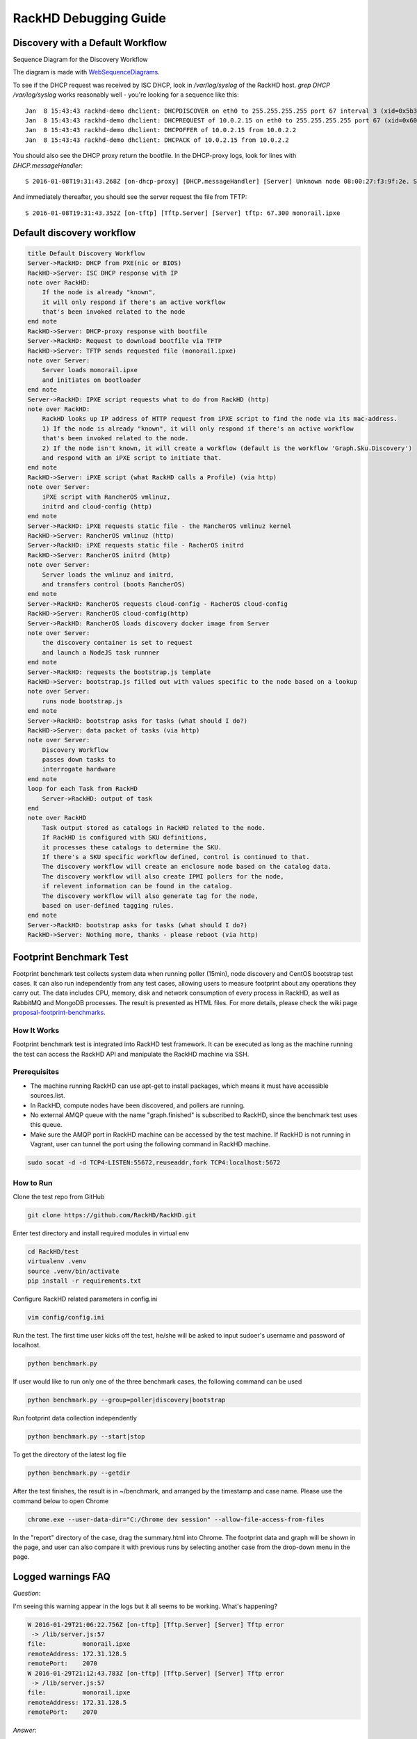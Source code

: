 RackHD Debugging Guide
-----------------------

Discovery with a Default Workflow
~~~~~~~~~~~~~~~~~~~~~~~~~~~~~~~~~~~~~

Sequence Diagram for the Discovery Workflow

.. image:: ../_static/default-discovery-workflow.png

The diagram is made with `WebSequenceDiagrams`_.

To see if the DHCP request was received by ISC DHCP, look in `/var/log/syslog` of the RackHD host. `grep DHCP /var/log/syslog` works reasonably well - you're looking for a sequence like this::

    Jan  8 15:43:43 rackhd-demo dhclient: DHCPDISCOVER on eth0 to 255.255.255.255 port 67 interval 3 (xid=0x5b3b9260)
    Jan  8 15:43:43 rackhd-demo dhclient: DHCPREQUEST of 10.0.2.15 on eth0 to 255.255.255.255 port 67 (xid=0x60923b5b)
    Jan  8 15:43:43 rackhd-demo dhclient: DHCPOFFER of 10.0.2.15 from 10.0.2.2
    Jan  8 15:43:43 rackhd-demo dhclient: DHCPACK of 10.0.2.15 from 10.0.2.2

You should also see the DHCP proxy return the bootfile. In the DHCP-proxy logs, look for lines with `DHCP.messageHandler`::

    S 2016-01-08T19:31:43.268Z [on-dhcp-proxy] [DHCP.messageHandler] [Server] Unknown node 08:00:27:f3:9f:2e. Sending down default bootfile.

And immediately thereafter, you should see the server request the file from TFTP::

    S 2016-01-08T19:31:43.352Z [on-tftp] [Tftp.Server] [Server] tftp: 67.300 monorail.ipxe

.. _WebSequenceDiagrams: https://www.websequencediagrams.com


Default discovery workflow
~~~~~~~~~~~~~~~~~~~~~~~~~~~

.. code::

    title Default Discovery Workflow
    Server->RackHD: DHCP from PXE(nic or BIOS)
    RackHD->Server: ISC DHCP response with IP
    note over RackHD:
        If the node is already "known",
        it will only respond if there's an active workflow
        that's been invoked related to the node
    end note
    RackHD->Server: DHCP-proxy response with bootfile
    Server->RackHD: Request to download bootfile via TFTP
    RackHD->Server: TFTP sends requested file (monorail.ipxe)
    note over Server:
        Server loads monorail.ipxe
        and initiates on bootloader
    end note
    Server->RackHD: IPXE script requests what to do from RackHD (http)
    note over RackHD:
        RackHD looks up IP address of HTTP request from iPXE script to find the node via its mac-address.
        1) If the node is already "known", it will only respond if there's an active workflow
        that's been invoked related to the node.
        2) If the node isn't known, it will create a workflow (default is the workflow 'Graph.Sku.Discovery')
        and respond with an iPXE script to initiate that.
    end note
    RackHD->Server: iPXE script (what RackHD calls a Profile) (via http)
    note over Server:
        iPXE script with RancherOS vmlinuz,
        initrd and cloud-config (http)
    end note
    Server->RackHD: iPXE requests static file - the RancherOS vmlinuz kernel
    RackHD->Server: RancherOS vmlinuz (http)
    Server->RackHD: iPXE requests static file - RacherOS initrd
    RackHD->Server: RancherOS initrd (http)
    note over Server:
        Server loads the vmlinuz and initrd,
        and transfers control (boots RancherOS)
    end note
    Server->RackHD: RancherOS requests cloud-config - RacherOS cloud-config
    RackHD->Server: RancherOS cloud-config(http)
    Server->RackHD: RancherOS loads discovery docker image from Server
    note over Server:
        the discovery container is set to request
        and launch a NodeJS task runnner
    end note
    Server->RackHD: requests the bootstrap.js template
    RackHD->Server: bootstrap.js filled out with values specific to the node based on a lookup
    note over Server:
        runs node bootstrap.js
    end note
    Server->RackHD: bootstrap asks for tasks (what should I do?)
    RackHD->Server: data packet of tasks (via http)
    note over Server:
        Discovery Workflow
        passes down tasks to
        interrogate hardware
    end note
    loop for each Task from RackHD
        Server->RackHD: output of task
    end
    note over RackHD
        Task output stored as catalogs in RackHD related to the node.
        If RackHD is configured with SKU definitions,
        it processes these catalogs to determine the SKU.
        If there's a SKU specific workflow defined, control is continued to that.
        The discovery workflow will create an enclosure node based on the catalog data.
        The discovery workflow will also create IPMI pollers for the node,
        if relevent information can be found in the catalog.
        The discovery workflow will also generate tag for the node,
        based on user-defined tagging rules.
    end note
    Server->RackHD: bootstrap asks for tasks (what should I do?)
    RackHD->Server: Nothing more, thanks - please reboot (via http)

Footprint Benchmark Test
~~~~~~~~~~~~~~~~~~~~

Footprint benchmark test collects system data when running poller (15min), node discovery and CentOS bootstrap test cases.
It can also run independently from any test cases, allowing users to measure footprint about any operations they carry out.
The data includes CPU, memory, disk and network consumption of every process in RackHD, as well as RabbitMQ and MongoDB processes.
The result is presented as HTML files.
For more details, please check the wiki page `proposal-footprint-benchmarks`_.

.. _proposal-footprint-benchmarks: https://github.com/RackHD/RackHD/wiki/proposal-footprint-benchmarks

How It Works
^^^^^^^^^^^^^^^^^^^^^^^^^^^^^^^^^^^^^^^^^^^
Footprint benchmark test is integrated into RackHD test framework.
It can be executed as long as the machine running the test can access the RackHD API and manipulate the RackHD machine via SSH.

.. image:: ../_static/benchmark_structure.png
     :height: 350
     :align: center

Prerequisites
^^^^^^^^^^^^^^^^^^^^^^^^^^^^^^^^^^^^^^^^^^^
- The machine running RackHD can use apt-get to install packages, which means it must have accessible sources.list.
- In RackHD, compute nodes have been discovered, and pollers are running.
- No external AMQP queue with the name "graph.finished" is subscribed to RackHD, since the benchmark test uses this queue.
- Make sure the AMQP port in RackHD machine can be accessed by the test machine.
  If RackHD is not running in Vagrant, user can tunnel the port using the following command in RackHD machine.

.. code::

    sudo socat -d -d TCP4-LISTEN:55672,reuseaddr,fork TCP4:localhost:5672

How to Run
^^^^^^^^^^^^^^^^^^^^^^^^^^^^^^^^^^^^^^^^^^^
Clone the test repo from GitHub

.. code::

    git clone https://github.com/RackHD/RackHD.git

Enter test directory and install required modules in virtual env

.. code::

    cd RackHD/test
    virtualenv .venv
    source .venv/bin/activate
    pip install -r requirements.txt

Configure RackHD related parameters in config.ini

.. code::

    vim config/config.ini

Run the test.
The first time user kicks off the test, he/she will be asked to input sudoer's username and password of localhost.

.. code::

    python benchmark.py

If user would like to run only one of the three benchmark cases, the following command can be used

.. code::

    python benchmark.py --group=poller|discovery|bootstrap

Run footprint data collection independently

.. code::

    python benchmark.py --start|stop

To get the directory of the latest log file

.. code::

    python benchmark.py --getdir

After the test finishes, the result is in ~/benchmark, and arranged by the timestamp and case name.
Please use the command below to open Chrome

.. code::

    chrome.exe --user-data-dir="C:/Chrome dev session" --allow-file-access-from-files

In the "report" directory of the case, drag the summary.html into Chrome.
The footprint data and graph will be shown in the page,
and user can also compare it with previous runs by selecting another case from the drop-down menu in the page.

Logged warnings FAQ
~~~~~~~~~~~~~~~~~~~~

*Question*:

I'm seeing this warning appear in the logs but it all seems to be working. What's happening?

.. code::

    W 2016-01-29T21:06:22.756Z [on-tftp] [Tftp.Server] [Server] Tftp error
     -> /lib/server.js:57
    file:          monorail.ipxe
    remoteAddress: 172.31.128.5
    remotePort:    2070
    W 2016-01-29T21:12:43.783Z [on-tftp] [Tftp.Server] [Server] Tftp error
     -> /lib/server.js:57
    file:          monorail.ipxe
    remoteAddress: 172.31.128.5
    remotePort:    2070

*Answer*:

What I learned (so I may be wrong here, but think it’s accurate) is that during the boot loading/PXE process the NICs will attempt
to interact with TFTP in such a way that the first request almost always fails - it’s how
the C code in those nics is negotiating for talking with TFTP. So you’ll frequently see those errors in the logs,
and then immediately also see the same file downloading on the second request from the nic (or host) doing the
bootloading.

*Question*:

When we're boostraping a node (or running a workflow against a node in general) with a NUC, we sometimes see these
extended messages on the server's console reading `Link......  down`, and depending on the network configuration
can see failures for the node to bootstrap and respond to PXE.

*Answer*:

The link down is a pernicious problem for PXE booting in general, and a part of the game that’s buried into how
switches react and bring up and down ports. We’ve generally encouraged settings like “portfast” which more
agressively bring up links that are going down and coming back up with a power cycle. In the NUCs you’re using,
you’ll see that extensively, but it happens on all networks. If you have spanning-tree enabled, some things
like that - it’ll expand the time. There’s only so much we can do to work around it, but fundamentally it means
that while the relevant computer things things are “UP and OK” and has started a TFTP/PXE boot process, the
switch hasn’t brought the NIC link up. So we added an explicit sleep in there in the monorail.ipxe to extend
'the time to let networks converge so that the process has a better chance of succeeding.
